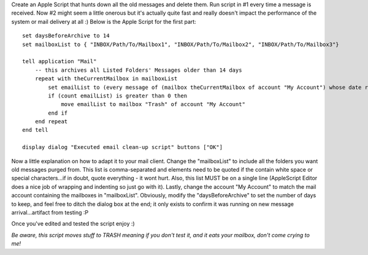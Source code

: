 .. title: Finally - automatic old message deletion in Apple Mail
.. slug: Automatic_old_message_deletion_in_Apple_Mail
.. date: 2009-12-30 20:47:14 UTC+10:00
.. tags: tech,blog,James
.. category: 
.. link: 

 For quite a while it's bugged me that there was nothing in Apple Mail that allowed you to delete messages automatically older than a certain number of days.  For me this is a big problem as I subscribe to a number very high volume mail lists and having to muck around with "Smart Mailboxes" to find the old messages and then delete them manually was a royal pain.  Well, I decided to get in a New Year's resolution early and put in place a more elegant solution.  My solution (click "Read More" below) is built on the shoulders of "tw" whose original work can be viewed here (opens new window). Please see their explanation on how to create the rules etc in Apple Mail. "tw" also has some good examples of other message finding techniques that can be incorporated into my script.

 OK, so enough of the introduction, here's how it works:

Create an Apple Script that hunts down all the old messages and delete them.
Run script in #1 every time a message is received.
Now #2 might seem a little onerous but it's actually quite fast and really doesn't impact the performance of the system or mail delivery at all :)  Below is the Apple Script for the first part:

::


	set daysBeforeArchive to 14
	set mailboxList to { "INBOX/Path/To/Mailbox1", "INBOX/Path/To/Mailbox2", "INBOX/Path/To/Mailbox3"}

	tell application "Mail"
	    -- this archives all Listed Folders' Messages older than 14 days
	    repeat with theCurrentMailbox in mailboxList
	        set emailList to (every message of (mailbox theCurrentMailbox of account "My Account") whose date received ? ((current date) - daysBeforeArchive * days))
	        if (count emailList) is greater than 0 then
	            move emailList to mailbox "Trash" of account "My Account"
	        end if
	    end repeat
	end tell

	display dialog "Executed email clean-up script" buttons ["OK"]

Now a little explanation on how to adapt it to your mail client.  Change the "mailboxList" to include all the folders you want old messages purged from.  This list is comma-separated and elements need to be quoted if the contain white space or special characters...if in doubt, quote everything - it wont hurt.  Also, this list MUST be on a single line (AppleScript Editor does a nice job of wrapping and indenting so just go with it).  Lastly, change the account "My Account" to match the mail account containing the mailboxes in "mailboxList".  Obviously, modify the "daysBeforeArchive" to set the number of days to keep, and feel free to ditch the dialog box at the end; it only exists to confirm it was running on new message arrival...artifact from testing :P

Once you've edited and tested the script enjoy :)

*Be aware, this script moves stuff to TRASH meaning if you don't test it, and it eats your mailbox, don't come crying to me!*

